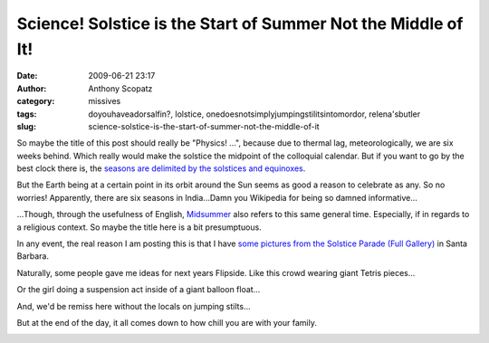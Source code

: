 Science! Solstice is the Start of Summer Not the Middle of It!
##############################################################
:date: 2009-06-21 23:17
:author: Anthony Scopatz
:category: missives
:tags: doyouhaveadorsalfin?, lolstice, onedoesnotsimplyjumpingstilitsintomordor, relena'sbutler
:slug: science-solstice-is-the-start-of-summer-not-the-middle-of-it

So maybe the title of this post should really be "Physics! ...", because
due to thermal lag, meteorologically, we are six weeks behind. Which
really would make the solstice the midpoint of the colloquial calendar.
But if you want to go by the best clock there is, the `seasons are
delimited by the solstices and equinoxes`_.

But the Earth being at a certain point in its orbit around the Sun seems
as good a reason to celebrate as any. So no worries! Apparently, there
are six seasons in India...Damn you Wikipedia for being so damned
informative...

...Though, through the usefulness of English, `Midsummer`_ also refers
to this same general time. Especially, if in regards to a religious
context. So maybe the title here is a bit presumptuous.

In any event, the real reason I am posting this is that I have `some
pictures from the Solstice Parade (Full Gallery)`_ in Santa Barbara.

Naturally, some people gave me ideas for next years Flipside. Like this
crowd wearing giant Tetris pieces...

|image0|

Or the girl doing a suspension act inside of a giant balloon float...

|image1|

And, we'd be remiss here without the locals on jumping stilts...

|image2|

But at the end of the day, it all comes down to how chill you are with
your family.

|image3|

.. _seasons are delimited by the solstices and equinoxes: http://en.wikipedia.org/wiki/Seasons#Astronomical
.. _Midsummer: http://en.wikipedia.org/wiki/Midsummer
.. _some pictures from the Solstice Parade (Full Gallery): http://picasaweb.google.com/scopatz/Solstice#

.. |image0| image:: http://lh4.ggpht.com/_KFdIKJVlj1w/Sj7Ep7teiyI/AAAAAAAAA_o/vu3STsXf7LQ/s400/p6200014.jpg
.. |image1| image:: http://lh4.ggpht.com/_KFdIKJVlj1w/Sj7IVgBb_XI/AAAAAAAABDI/iPgm_ImcN7k/s400/p6200062.jpg
.. |image2| image:: http://lh5.ggpht.com/_KFdIKJVlj1w/Sj7IF4WH0LI/AAAAAAAABCw/utDQIOz1tj0/s400/p6200058.jpg
.. |image3| image:: http://lh3.ggpht.com/_KFdIKJVlj1w/Sj7ESQNncdI/AAAAAAAAA_I/2mpFI_n2Ttk/s400/p6100006.jpg
